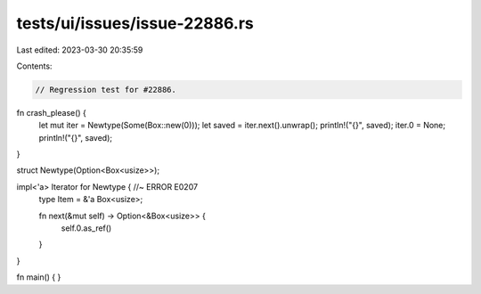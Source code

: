 tests/ui/issues/issue-22886.rs
==============================

Last edited: 2023-03-30 20:35:59

Contents:

.. code-block:: rs

    // Regression test for #22886.

fn crash_please() {
    let mut iter = Newtype(Some(Box::new(0)));
    let saved = iter.next().unwrap();
    println!("{}", saved);
    iter.0 = None;
    println!("{}", saved);
}

struct Newtype(Option<Box<usize>>);

impl<'a> Iterator for Newtype { //~ ERROR E0207
    type Item = &'a Box<usize>;

    fn next(&mut self) -> Option<&Box<usize>> {
        self.0.as_ref()
    }
}

fn main() { }


